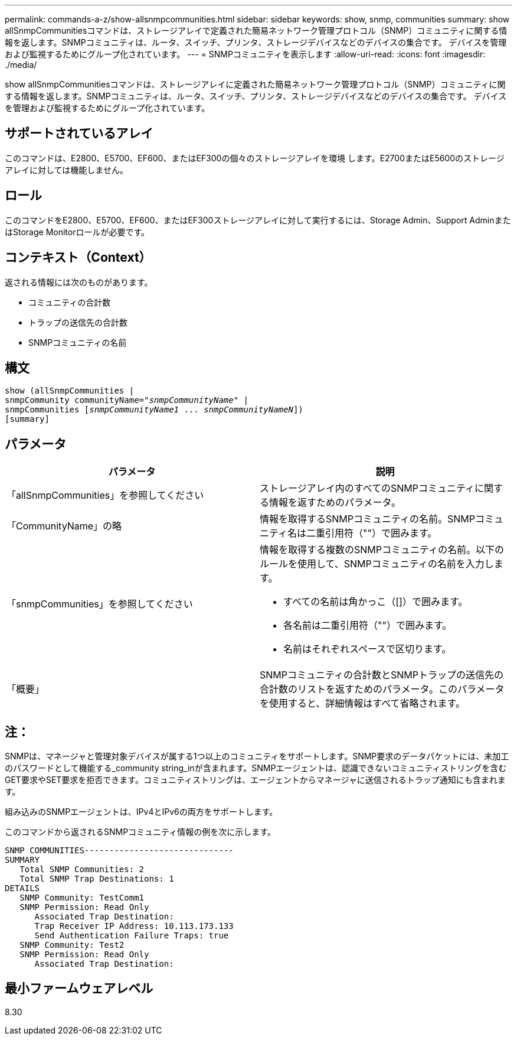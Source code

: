 ---
permalink: commands-a-z/show-allsnmpcommunities.html 
sidebar: sidebar 
keywords: show, snmp, communities 
summary: show allSnmpCommunitiesコマンドは、ストレージアレイで定義された簡易ネットワーク管理プロトコル（SNMP）コミュニティに関する情報を返します。SNMPコミュニティは、ルータ、スイッチ、プリンタ、ストレージデバイスなどのデバイスの集合です。 デバイスを管理および監視するためにグループ化されています。 
---
= SNMPコミュニティを表示します
:allow-uri-read: 
:icons: font
:imagesdir: ./media/


[role="lead"]
show allSnmpCommunitiesコマンドは、ストレージアレイに定義された簡易ネットワーク管理プロトコル（SNMP）コミュニティに関する情報を返します。SNMPコミュニティは、ルータ、スイッチ、プリンタ、ストレージデバイスなどのデバイスの集合です。 デバイスを管理および監視するためにグループ化されています。



== サポートされているアレイ

このコマンドは、E2800、E5700、EF600、またはEF300の個々のストレージアレイを環境 します。E2700またはE5600のストレージアレイに対しては機能しません。



== ロール

このコマンドをE2800、E5700、EF600、またはEF300ストレージアレイに対して実行するには、Storage Admin、Support AdminまたはStorage Monitorロールが必要です。



== コンテキスト（Context）

返される情報には次のものがあります。

* コミュニティの合計数
* トラップの送信先の合計数
* SNMPコミュニティの名前




== 構文

[listing, subs="+macros"]
----
show pass:quotes[(allSnmpCommunities |
snmpCommunity communityName="_snmpCommunityName_"] |
snmpCommunities pass:quotes[[_snmpCommunityName1_ ... _snmpCommunityNameN_]])
[summary]
----


== パラメータ

[cols="2*"]
|===
| パラメータ | 説明 


 a| 
「allSnmpCommunities」を参照してください
 a| 
ストレージアレイ内のすべてのSNMPコミュニティに関する情報を返すためのパラメータ。



 a| 
「CommunityName」の略
 a| 
情報を取得するSNMPコミュニティの名前。SNMPコミュニティ名は二重引用符（""）で囲みます。



 a| 
「snmpCommunities」を参照してください
 a| 
情報を取得する複数のSNMPコミュニティの名前。以下のルールを使用して、SNMPコミュニティの名前を入力します。

* すべての名前は角かっこ（[]）で囲みます。
* 各名前は二重引用符（""）で囲みます。
* 名前はそれぞれスペースで区切ります。




 a| 
「概要」
 a| 
SNMPコミュニティの合計数とSNMPトラップの送信先の合計数のリストを返すためのパラメータ。このパラメータを使用すると、詳細情報はすべて省略されます。

|===


== 注：

SNMPは、マネージャと管理対象デバイスが属する1つ以上のコミュニティをサポートします。SNMP要求のデータパケットには、未加工のパスワードとして機能する_community string_inが含まれます。SNMPエージェントは、認識できないコミュニティストリングを含むGET要求やSET要求を拒否できます。コミュニティストリングは、エージェントからマネージャに送信されるトラップ通知にも含まれます。

組み込みのSNMPエージェントは、IPv4とIPv6の両方をサポートします。

このコマンドから返されるSNMPコミュニティ情報の例を次に示します。

[listing]
----
SNMP COMMUNITIES------------------------------
SUMMARY
   Total SNMP Communities: 2
   Total SNMP Trap Destinations: 1
DETAILS
   SNMP Community: TestComm1
   SNMP Permission: Read Only
      Associated Trap Destination:
      Trap Receiver IP Address: 10.113.173.133
      Send Authentication Failure Traps: true
   SNMP Community: Test2
   SNMP Permission: Read Only
      Associated Trap Destination:
----


== 最小ファームウェアレベル

8.30
